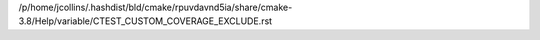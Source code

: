 /p/home/jcollins/.hashdist/bld/cmake/rpuvdavnd5ia/share/cmake-3.8/Help/variable/CTEST_CUSTOM_COVERAGE_EXCLUDE.rst